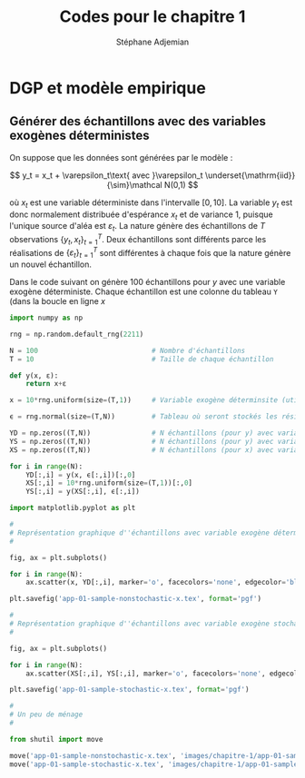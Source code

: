 #+EMAIL: stepan@adjemian.eu
#+STARTUP: latexpreview
#+STARTUP: overview
#+AUTHOR: Stéphane Adjemian
#+TITLE: Codes pour le chapitre 1
#+auto_tangle: t

* DGP et modèle empirique
** Générer des échantillons avec des variables exogènes déterministes
On suppose que les données sont générées par le modèle :

\[
y_t = x_t + \varepsilon_t\text{ avec }\varepsilon_t \underset{\mathrm{iid}}{\sim}\mathcal N(0,1)
\]

où $x_t$ est une variable déterministe dans l'intervalle $[0,10]$. La variable $y_t$ est donc normalement distribuée d'espérance $x_t$ et de variance 1, puisque l'unique source d'aléa est $\varepsilon_t$. La nature génère des échantillons de $T$ observations $\{y_t,x_t\}_{t=1}^T$. Deux échantillons sont différents parce les réalisations de $\{\varepsilon_t\}_{t=1}^T$ sont différentes à chaque fois que la nature génère un nouvel échantillon.

Dans le code suivant on génère 100 échantillons pour $y$ avec une variable exogène déterministe. Chaque échantillon est une colonne du tableau =Y= (dans la boucle en ligne $x$

#+begin_src python :results none :session :exports code :tangle "codes/chapitre-1/app-001.py"
  import numpy as np

  rng = np.random.default_rng(2211)

  N = 100                            # Nombre d'échantillons
  T = 10                             # Taille de chaque échantillon

  def y(x, ε):
      return x+ε

  x = 10*rng.uniform(size=(T,1))     # Variable exogène déterminsite (utilisée pour YD)

  ϵ = rng.normal(size=(T,N))         # Tableau où seront stockés les résidus pour les N échantillons

  YD = np.zeros((T,N))               # N échantillons (pour y) avec variable exogène déterministe
  YS = np.zeros((T,N))               # N échantillons (pour y) avec variable exogène stochastique
  XS = np.zeros((T,N))               # N échantillons (pour x) avec variable exogène stochastique

  for i in range(N):
      YD[:,i] = y(x, ϵ[:,i])[:,0]
      XS[:,i] = 10*rng.uniform(size=(T,1))[:,0]
      YS[:,i] = y(XS[:,i], ϵ[:,i])

  import matplotlib.pyplot as plt

  #
  # Représentation graphique d''échantillons avec variable exogène déterministe
  #

  fig, ax = plt.subplots()

  for i in range(N):
      ax.scatter(x, YD[:,i], marker='o', facecolors='none', edgecolor='black')

  plt.savefig('app-01-sample-nonstochastic-x.tex', format='pgf')

  #
  # Représentation graphique d''échantillons avec variable exogène stochastique
  #

  fig, ax = plt.subplots()

  for i in range(N):
      ax.scatter(XS[:,i], YS[:,i], marker='o', facecolors='none', edgecolor='black')

  plt.savefig('app-01-sample-stochastic-x.tex', format='pgf')

  #
  # Un peu de ménage
  #

  from shutil import move

  move('app-01-sample-nonstochastic-x.tex', 'images/chapitre-1/app-01-sample-nonstochastic-x.tex')
  move('app-01-sample-stochastic-x.tex', 'images/chapitre-1/app-01-sample-stochastic-x.tex')

#+end_src
